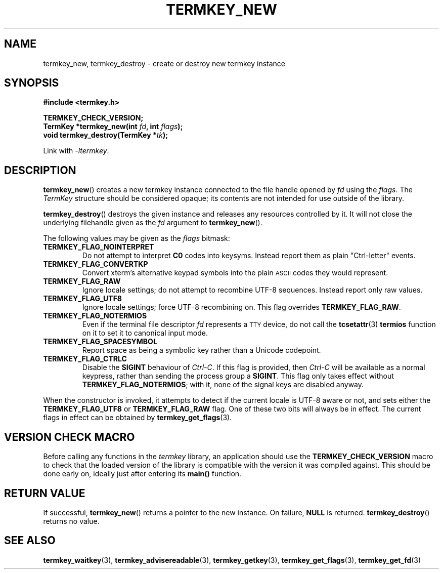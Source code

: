 .TH TERMKEY_NEW 3
.SH NAME
termkey_new, termkey_destroy \- create or destroy new termkey instance
.SH SYNOPSIS
.nf
.B #include <termkey.h>
.sp
.BI "TERMKEY_CHECK_VERSION;"
.BI "TermKey *termkey_new(int " fd ", int " flags );
.BI "void termkey_destroy(TermKey *" tk );
.fi
.sp
Link with \fI\-ltermkey\fP.
.SH DESCRIPTION
\fBtermkey_new\fP() creates a new termkey instance connected to the file handle opened by \fIfd\fP using the \fIflags\fP. The \fITermKey\fP structure should be considered opaque; its contents are not intended for use outside of the library.
.PP
\fBtermkey_destroy\fP() destroys the given instance and releases any resources controlled by it. It will not close the underlying filehandle given as the \fIfd\fP argument to \fBtermkey_new\fP().
.PP
The following values may be given as the \fIflags\fP bitmask:
.TP
.B TERMKEY_FLAG_NOINTERPRET
Do not attempt to interpret \fBC0\fP codes into keysyms. Instead report them as plain "Ctrl-letter" events.
.TP
.B TERMKEY_FLAG_CONVERTKP
Convert xterm's alternative keypad symbols into the plain
.SM ASCII
codes they would represent.
.TP
.B TERMKEY_FLAG_RAW
Ignore locale settings; do not attempt to recombine UTF-8 sequences. Instead report only raw values.
.TP
.B TERMKEY_FLAG_UTF8
Ignore locale settings; force UTF-8 recombining on. This flag overrides \fBTERMKEY_FLAG_RAW\fP.
.TP
.B TERMKEY_FLAG_NOTERMIOS
Even if the terminal file descriptor \fIfd\fP represents a
.SM TTY
device, do not call the \fBtcsetattr\fP(3) \fBtermios\fP function on it to set it to canonical input mode.
.TP
.B TERMKEY_FLAG_SPACESYMBOL
Report space as being a symbolic key rather than a Unicode codepoint.
.TP
.B TERMKEY_FLAG_CTRLC
Disable the \fBSIGINT\fP behaviour of \fICtrl-C\fP. If this flag is provided, then \fICtrl-C\fP will be available as a normal keypress, rather than sending the process group a \fBSIGINT\fP. This flag only takes effect without \fBTERMKEY_FLAG_NOTERMIOS\fP; with it, none of the signal keys are disabled anyway.
.PP
When the constructor is invoked, it attempts to detect if the current locale is UTF-8 aware or not, and sets either the \fBTERMKEY_FLAG_UTF8\fP or \fBTERMKEY_FLAG_RAW\fP flag. One of these two bits will always be in effect. The current flags in effect can be obtained by \fBtermkey_get_flags\fP(3).
.SH VERSION CHECK MACRO
Before calling any functions in the \fItermkey\fP library, an application should use the \fBTERMKEY_CHECK_VERSION\fP macro to check that the loaded version of the library is compatible with the version it was compiled against. This should be done early on, ideally just after entering its \fBmain()\fP function.
.SH "RETURN VALUE"
If successful, \fBtermkey_new\fP() returns a pointer to the new instance. On failure, \fBNULL\fP is returned. \fBtermkey_destroy\fP() returns no value.
.SH "SEE ALSO"
.BR termkey_waitkey (3),
.BR termkey_advisereadable (3),
.BR termkey_getkey (3),
.BR termkey_get_flags (3),
.BR termkey_get_fd (3)
